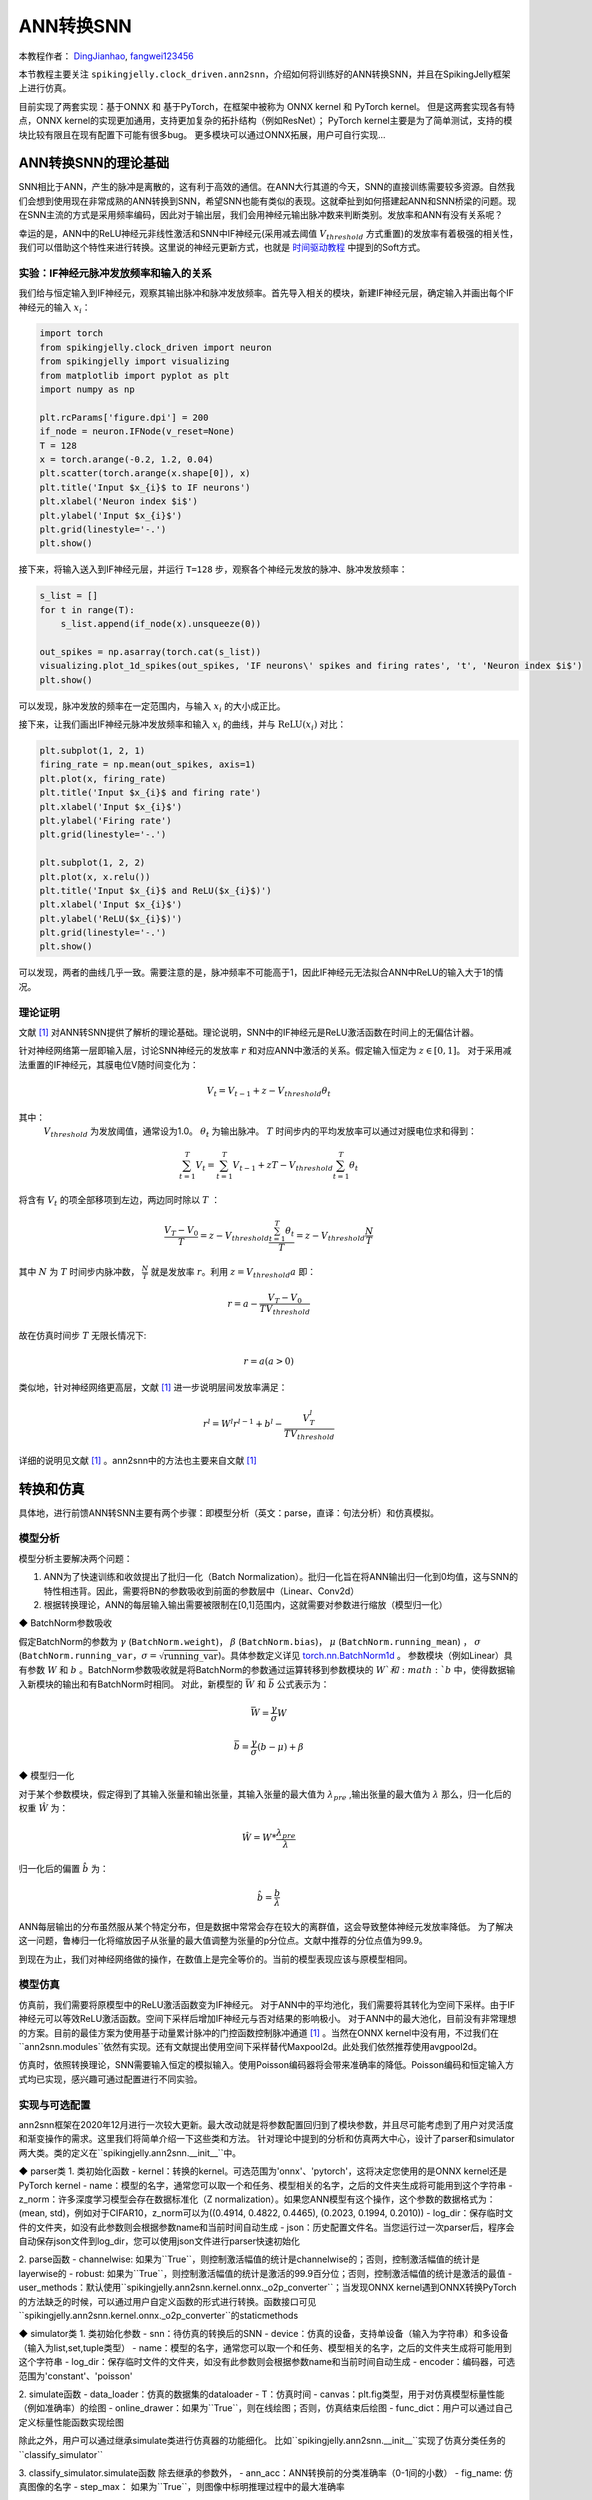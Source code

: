 ANN转换SNN
=======================================
本教程作者： `DingJianhao <https://github.com/DingJianhao>`_, `fangwei123456 <https://github.com/fangwei123456>`_

本节教程主要关注 ``spikingjelly.clock_driven.ann2snn``，介绍如何将训练好的ANN转换SNN，并且在SpikingJelly框架上进行仿真。

目前实现了两套实现：基于ONNX 和 基于PyTorch，在框架中被称为 ONNX kernel 和 PyTorch kernel。
但是这两套实现各有特点，ONNX kernel的实现更加通用，支持更加复杂的拓扑结构（例如ResNet）；
PyTorch kernel主要是为了简单测试，支持的模块比较有限且在现有配置下可能有很多bug。
更多模块可以通过ONNX拓展，用户可自行实现...

ANN转换SNN的理论基础
--------------------

SNN相比于ANN，产生的脉冲是离散的，这有利于高效的通信。在ANN大行其道的今天，SNN的直接训练需要较多资源。自然我们会想到使用现在非常成熟的ANN转换到SNN，希望SNN也能有类似的表现。这就牵扯到如何搭建起ANN和SNN桥梁的问题。现在SNN主流的方式是采用频率编码，因此对于输出层，我们会用神经元输出脉冲数来判断类别。发放率和ANN有没有关系呢？

幸运的是，ANN中的ReLU神经元非线性激活和SNN中IF神经元(采用减去阈值 :math:`V_{threshold}` 方式重置)的发放率有着极强的相关性，我们可以借助这个特性来进行转换。这里说的神经元更新方式，也就是 `时间驱动教程 <https://spikingjelly.readthedocs.io/zh_CN/latest/clock_driven/0_neuron.html>`_ 中提到的Soft方式。

实验：IF神经元脉冲发放频率和输入的关系
^^^^^^^^^^^^^^^^^^^^^^^^^^^^^^^^^^^^^^^^^^^^^^^^^^^^^^^^^^^^^^^^^^^^^^

我们给与恒定输入到IF神经元，观察其输出脉冲和脉冲发放频率。首先导入相关的模块，新建IF神经元层，确定输入并画出每个IF神经元的输入 :math:`x_{i}`：

.. code-block:: python

    import torch
    from spikingjelly.clock_driven import neuron
    from spikingjelly import visualizing
    from matplotlib import pyplot as plt
    import numpy as np

    plt.rcParams['figure.dpi'] = 200
    if_node = neuron.IFNode(v_reset=None)
    T = 128
    x = torch.arange(-0.2, 1.2, 0.04)
    plt.scatter(torch.arange(x.shape[0]), x)
    plt.title('Input $x_{i}$ to IF neurons')
    plt.xlabel('Neuron index $i$')
    plt.ylabel('Input $x_{i}$')
    plt.grid(linestyle='-.')
    plt.show()

.. image:: ../_static/tutorials/clock_driven/5_ann2snn/0.*
    :width: 100%

接下来，将输入送入到IF神经元层，并运行 ``T=128`` 步，观察各个神经元发放的脉冲、脉冲发放频率：

.. code-block:: python

    s_list = []
    for t in range(T):
        s_list.append(if_node(x).unsqueeze(0))

    out_spikes = np.asarray(torch.cat(s_list))
    visualizing.plot_1d_spikes(out_spikes, 'IF neurons\' spikes and firing rates', 't', 'Neuron index $i$')
    plt.show()

.. image:: ../_static/tutorials/clock_driven/5_ann2snn/1.*
    :width: 100%

可以发现，脉冲发放的频率在一定范围内，与输入 :math:`x_{i}` 的大小成正比。

接下来，让我们画出IF神经元脉冲发放频率和输入 :math:`x_{i}` 的曲线，并与 :math:`\mathrm{ReLU}(x_{i})` 对比：

.. code-block:: python

    plt.subplot(1, 2, 1)
    firing_rate = np.mean(out_spikes, axis=1)
    plt.plot(x, firing_rate)
    plt.title('Input $x_{i}$ and firing rate')
    plt.xlabel('Input $x_{i}$')
    plt.ylabel('Firing rate')
    plt.grid(linestyle='-.')

    plt.subplot(1, 2, 2)
    plt.plot(x, x.relu())
    plt.title('Input $x_{i}$ and ReLU($x_{i}$)')
    plt.xlabel('Input $x_{i}$')
    plt.ylabel('ReLU($x_{i}$)')
    plt.grid(linestyle='-.')
    plt.show()

.. image:: ../_static/tutorials/clock_driven/5_ann2snn/2.*
    :width: 100%

可以发现，两者的曲线几乎一致。需要注意的是，脉冲频率不可能高于1，因此IF神经元无法拟合ANN中ReLU的输入大于1的情况。

理论证明
^^^^^^^^

文献 [#f1]_ 对ANN转SNN提供了解析的理论基础。理论说明，SNN中的IF神经元是ReLU激活函数在时间上的无偏估计器。

针对神经网络第一层即输入层，讨论SNN神经元的发放率 :math:`r` 和对应ANN中激活的关系。假定输入恒定为 :math:`z \in [0,1]`。
对于采用减法重置的IF神经元，其膜电位V随时间变化为：

.. math::
    V_t=V_{t-1}+z-V_{threshold}\theta_t

其中：
 :math:`V_{threshold}` 为发放阈值，通常设为1.0。 :math:`\theta_t` 为输出脉冲。 :math:`T` 时间步内的平均发放率可以通过对膜电位求和得到：

.. math::
    \sum_{t=1}^{T} V_t= \sum_{t=1}^{T} V_{t-1}+z T-V_{threshold} \sum_{t=1}^{T}\theta_t

将含有 :math:`V_t` 的项全部移项到左边，两边同时除以 :math:`T` ：

.. math::
    \frac{V_T-V_0}{T} = z - V_{threshold}  \frac{\sum_{t=1}^{T}\theta_t}{T} = z- V_{threshold}  \frac{N}{T}

其中 :math:`N` 为 :math:`T` 时间步内脉冲数， :math:`\frac{N}{T}` 就是发放率  :math:`r`。利用  :math:`z= V_{threshold} a` 
即：

.. math::
    r = a- \frac{ V_T-V_0 }{T V_{threshold}}

故在仿真时间步  :math:`T` 无限长情况下:

.. math::
    r = a (a>0)

类似地，针对神经网络更高层，文献 [#f1]_ 进一步说明层间发放率满足：

.. math::
    r^l = W^l r^{l-1}+b^l- \frac{V^l_T}{T V_{threshold}}

详细的说明见文献 [#f1]_ 。ann2snn中的方法也主要来自文献 [#f1]_ 

转换和仿真
----------

具体地，进行前馈ANN转SNN主要有两个步骤：即模型分析（英文：parse，直译：句法分析）和仿真模拟。

模型分析
^^^^^^^^

模型分析主要解决两个问题：

1. ANN为了快速训练和收敛提出了批归一化（Batch Normalization）。批归一化旨在将ANN输出归一化到0均值，这与SNN的特性相违背。因此，需要将BN的参数吸收到前面的参数层中（Linear、Conv2d）

2. 根据转换理论，ANN的每层输入输出需要被限制在[0,1]范围内，这就需要对参数进行缩放（模型归一化）

◆ BatchNorm参数吸收

假定BatchNorm的参数为 :math:`\gamma` (``BatchNorm.weight``)， :math:`\beta` (``BatchNorm.bias``)， :math:`\mu` (``BatchNorm.running_mean``) ，
:math:`\sigma` (``BatchNorm.running_var``，:math:`\sigma = \sqrt{\mathrm{running\_var}}`)。具体参数定义详见
`torch.nn.BatchNorm1d <https://pytorch.org/docs/stable/generated/torch.nn.BatchNorm2d.html#torch.nn.BatchNorm1d>`_ 。
参数模块（例如Linear）具有参数 :math:`W` 和 :math:`b` 。BatchNorm参数吸收就是将BatchNorm的参数通过运算转移到参数模块的 :math:`W`和 :math:`b` 中，使得数据输入新模块的输出和有BatchNorm时相同。
对此，新模型的 :math:`\bar{W}` 和 :math:`\bar{b}` 公式表示为：

.. math::
    \bar{W} = \frac{\gamma}{\sigma}  W

.. math::
    \bar{b} = \frac{\gamma}{\sigma} (b - \mu) + \beta

◆ 模型归一化

对于某个参数模块，假定得到了其输入张量和输出张量，其输入张量的最大值为 :math:`\lambda_{pre}` ,输出张量的最大值为 :math:`\lambda` 
那么，归一化后的权重 :math:`\hat{W}` 为：

.. math::
    \hat{W} = W * \frac{\lambda_{pre}}{\lambda}

归一化后的偏置 :math:`\hat{b}` 为：

.. math::
    \hat{b} = \frac{b}{\lambda}

ANN每层输出的分布虽然服从某个特定分布，但是数据中常常会存在较大的离群值，这会导致整体神经元发放率降低。
为了解决这一问题，鲁棒归一化将缩放因子从张量的最大值调整为张量的p分位点。文献中推荐的分位点值为99.9。

到现在为止，我们对神经网络做的操作，在数值上是完全等价的。当前的模型表现应该与原模型相同。

模型仿真
^^^^^^^^

仿真前，我们需要将原模型中的ReLU激活函数变为IF神经元。
对于ANN中的平均池化，我们需要将其转化为空间下采样。由于IF神经元可以等效ReLU激活函数。空间下采样后增加IF神经元与否对结果的影响极小。
对于ANN中的最大池化，目前没有非常理想的方案。目前的最佳方案为使用基于动量累计脉冲的门控函数控制脉冲通道 [#f1]_ 。当然在ONNX kernel中没有用，不过我们在``ann2snn.modules``依然有实现。还有文献提出使用空间下采样替代Maxpool2d。此处我们依然推荐使用avgpool2d。

仿真时，依照转换理论，SNN需要输入恒定的模拟输入。使用Poisson编码器将会带来准确率的降低。Poisson编码和恒定输入方式均已实现，感兴趣可通过配置进行不同实验。

实现与可选配置
^^^^^^^^^^^^^^^^^^^^^^^^

ann2snn框架在2020年12月进行一次较大更新。最大改动就是将参数配置回归到了模块参数，并且尽可能考虑到了用户对灵活度和渐变操作的需求。这里我们将简单介绍一下这些类和方法。
针对理论中提到的分析和仿真两大中心，设计了parser和simulator两大类。类的定义在``spikingjelly.ann2snn.__init__``中。

◆ parser类
1. 类初始化函数
- kernel：转换的kernel。可选范围为'onnx'、'pytorch'，这将决定您使用的是ONNX kernel还是PyTorch kernel
- name：模型的名字，通常您可以取一个和任务、模型相关的名字，之后的文件夹生成将可能用到这个字符串
- z_norm：许多深度学习模型会存在数据标准化（Z normalization）。如果您ANN模型有这个操作，这个参数的数据格式为：(mean, std)，例如对于CIFAR10，z_norm可以为((0.4914, 0.4822, 0.4465), (0.2023, 0.1994, 0.2010))
- log_dir：保存临时文件的文件夹，如没有此参数则会根据参数name和当前时间自动生成
- json：历史配置文件名。当您运行过一次parser后，程序会自动保存json文件到log_dir，您可以使用json文件进行parser快速初始化

2. parse函数
- channelwise: 如果为``True``，则控制激活幅值的统计是channelwise的；否则，控制激活幅值的统计是layerwise的
- robust: 如果为``True``，则控制激活幅值的统计是激活的99.9百分位；否则，控制激活幅值的统计是激活的最值
- user_methods：默认使用``spikingjelly.ann2snn.kernel.onnx._o2p_converter``；当发现ONNX kernel遇到ONNX转换PyTorch的方法缺乏的时候，可以通过用户自定义函数的形式进行转换。函数接口可见``spikingjelly.ann2snn.kernel.onnx._o2p_converter``的staticmethods

◆ simulator类
1. 类初始化参数
- snn：待仿真的转换后的SNN
- device：仿真的设备，支持单设备（输入为字符串）和多设备（输入为list,set,tuple类型）
- name：模型的名字，通常您可以取一个和任务、模型相关的名字，之后的文件夹生成将可能用到这个字符串
- log_dir：保存临时文件的文件夹，如没有此参数则会根据参数name和当前时间自动生成
- encoder：编码器，可选范围为'constant'、'poisson'

2. simulate函数
- data_loader：仿真的数据集的dataloader
- T：仿真时间
- canvas：plt.fig类型，用于对仿真模型标量性能（例如准确率）的绘图
- online_drawer：如果为``True``，则在线绘图；否则，仿真结束后绘图
- func_dict：用户可以通过自己定义标量性能函数实现绘图

除此之外，用户可以通过继承simulate类进行仿真器的功能细化。
比如``spikingjelly.ann2snn.__init__``实现了仿真分类任务的``classify_simulator``

3. classify_simulator.simulate函数
除去继承的参数外，
- ann_acc：ANN转换前的分类准确率（0-1间的小数）
- fig_name: 仿真图像的名字
- step_max： 如果为``True``，则图像中标明推理过程中的最大准确率


识别MNIST
---------

现在我们使用 ``ann2snn`` ，搭建一个简单卷积网络，对MNIST数据集进行分类。

首先定义我们的网络结构：

.. code-block:: python

    class ANN(nn.Module):
        def __init__(self):
            super().__init__()
            self.network = nn.Sequential(
                nn.Conv2d(1, 32, 3, 1),
                nn.BatchNorm2d(32, eps=1e-3),
                nn.ReLU(),
                nn.AvgPool2d(2, 2),

                nn.Conv2d(32, 32, 3, 1),
                nn.BatchNorm2d(32, eps=1e-3),
                nn.ReLU(),
                nn.AvgPool2d(2, 2),

                nn.Conv2d(32, 32, 3, 1),
                nn.BatchNorm2d(32, eps=1e-3),
                nn.ReLU(),
                nn.AvgPool2d(2, 2),

                nn.Flatten(),
                nn.Linear(32, 10),
                nn.ReLU()
            )

        def forward(self,x):
            x = self.network(x)
            return x

注意：如果遇到需要将tensor展开的情况，就在网络中定义一个 ``nn.Flatten`` 模块，在forward函数中需要使用定义的Flatten而不是view函数。

定义我们的超参数：

.. code-block:: python

    device = input('输入运行的设备，例如“cpu”或“cuda:0”\n input device, e.g., "cpu" or "cuda:0": ')
    dataset_dir = input('输入保存MNIST数据集的位置，例如“./”\n input root directory for saving MNIST dataset, e.g., "./": ')
    batch_size = int(input('输入batch_size，例如“64”\n input batch_size, e.g., "64": '))
    learning_rate = float(input('输入学习率，例如“1e-3”\n input learning rate, e.g., "1e-3": '))
    T = int(input('输入仿真时长，例如“100”\n input simulating steps, e.g., "100": '))
    train_epoch = int(input('输入训练轮数，即遍历训练集的次数，例如“10”\n input training epochs, e.g., "10": '))
    model_name = input('输入模型名字，例如“mnist”\n input model name, for log_dir generating , e.g., "mnist": ')

之后的所有临时文件都会储存到文件夹中。

初始化数据加载器、网络、优化器、损失函数：

.. code-block:: python

    # 初始化网络
    ann = ANN().to(device)
    # 定义损失函数
    loss_function = nn.CrossEntropyLoss()
    # 使用Adam优化器
    optimizer = torch.optim.Adam(ann.parameters(), lr=learning_rate, weight_decay=5e-4)

训练ANN，并定期测试。训练时也可以使用utils中预先写好的训练程序：

.. code-block:: python

    for epoch in range(train_epoch):
        # 使用utils中预先写好的训练程序训练网络
        # 训练程序的写法和经典ANN中的训练也是一样的
        # Train the network using a pre-prepared code in ''utils''
        utils.train_ann(net=ann,
                        device=device,
                        data_loader=train_data_loader,
                        optimizer=optimizer,
                        loss_function=loss_function,
                        epoch=epoch
                        )
        # 使用utils中预先写好的验证程序验证网络输出
        # Validate the network using a pre-prepared code in ''utils''
        acc = utils.val_ann(net=ann,
                            device=device,
                            data_loader=test_data_loader,
                            epoch=epoch
                            )
        if best_acc <= acc:
            utils.save_model(ann, log_dir, model_name+'.pkl')

完整的代码位于 ``ann2snn.examples.cnn_mnist.py`` ，在代码中我们还使用了Tensorboard来保存训练日志。可以直接在Python命令行运行它：

.. code-block:: python

    >>> import spikingjelly.clock_driven.ann2snn.examples.cnn_mnist as cnn_mnist
    >>> cnn_mnist.main()
    输入运行的设备，例如“cpu”或“cuda:0”
     input device, e.g., "cpu" or "cuda:0": cuda:15
    输入保存MNIST数据集的位置，例如“./”
     input root directory for saving MNIST dataset, e.g., "./": ./mnist
    输入batch_size，例如“64”
     input batch_size, e.g., "64": 128
    输入学习率，例如“1e-3”
     input learning rate, e.g., "1e-3": 1e-3
    输入仿真时长，例如“100”
     input simulating steps, e.g., "100": 100
    输入训练轮数，即遍历训练集的次数，例如“10”
     input training epochs, e.g., "10": 10
    输入模型名字，用于自动生成日志文档，例如“cnn_mnist”
     input model name, for log_dir generating , e.g., "cnn_mnist"

    Epoch 0 [1/937] ANN Training Loss:2.252 Accuracy:0.078
    Epoch 0 [101/937] ANN Training Loss:1.423 Accuracy:0.669
    Epoch 0 [201/937] ANN Training Loss:1.117 Accuracy:0.773
    Epoch 0 [301/937] ANN Training Loss:0.953 Accuracy:0.795
    Epoch 0 [401/937] ANN Training Loss:0.865 Accuracy:0.788
    Epoch 0 [501/937] ANN Training Loss:0.807 Accuracy:0.792
    Epoch 0 [601/937] ANN Training Loss:0.764 Accuracy:0.795
    Epoch 0 [701/937] ANN Training Loss:0.726 Accuracy:0.835
    Epoch 0 [801/937] ANN Training Loss:0.681 Accuracy:0.880
    Epoch 0 [901/937] ANN Training Loss:0.641 Accuracy:0.889
    100%|██████████| 100/100 [00:00<00:00, 116.12it/s]
    Epoch 0 [100/100] ANN Validating Loss:0.327 Accuracy:0.881
    Save model to: cnn_mnist-XXXXX\cnn_mnist.pkl
    ......

示例中，这个模型训练10个epoch。训练时测试集准确率变化情况如下：

.. image:: ../_static/tutorials/clock_driven/5_ann2snn/accuracy_curve.png

最终达到98.8%的测试集准确率。

从训练集中，取出一部分数据，用于模型的归一化步骤。这里我们取192张图片。

.. code-block:: python

    # 加载用于归一化模型的数据
    # Load the data to normalize the model
    percentage = 0.004 # load 0.004 of the data
    norm_data_list = []
    for idx, (imgs, targets) in enumerate(train_data_loader):
        norm_data_list.append(imgs)
        if idx == int(len(train_data_loader) * percentage) - 1:
            break
    norm_data = torch.cat(norm_data_list)
    print('use %d imgs to parse' % (norm_data.size(0)))


调用\ ``ann2snn``\ 中的类parser，并使用ONNX kernel。

.. code-block:: python

    onnxparser = parser(name=model_name,
                        log_dir=log_dir + '/parser',
                        kernel='onnx')
    snn = onnxparser.parse(ann, norm_data.to(parser_device))

我们可以保存好我们转换好的snn模型，并且定义一个plt.figure用于绘图

.. code-block:: python

    torch.save(snn, os.path.join(log_dir,'snn-'+model_name+'.pkl'))
    fig = plt.figure('simulator')

现在，我们定义用于SNN的仿真器。由于我们的任务是分类，选择类``classify_simulator``

.. code-block:: python

    sim = classify_simulator(snn,
                             log_dir=log_dir + '/simulator',
                             device=simulator_device,
                             canvas=fig
                             )
    sim.simulate(test_data_loader,
                T=T,
                online_drawer=True,
                ann_acc=ann_acc,
                fig_name=model_name,
                step_max=True
                )

模型仿真由于时间较长，我们设计了tqdm的进度条用于预估仿真时间。仿真结束时会有仿真器的summary

.. code-block:: python

    simulator is working on the normal mode, device: cuda:0
    100%|██████████| 100/100 [00:46<00:00,  2.15it/s]
    --------------------simulator summary--------------------
    time elapsed: 46.55072790000008 (sec)
    ---------------------------------------------------------

通过最后的输出，可以知道，仿真器使用了46.6s。转换后的SNN准确率可以从simulator文件夹中plot.pdf看到，最高的转换准确率为98.51%。转换带来了0.37%的性能下降。通过增加推理时间可以减少转换损失。

.. [#f1] Rueckauer B, Lungu I-A, Hu Y, Pfeiffer M and Liu S-C (2017) Conversion of Continuous-Valued Deep Networks to Efficient Event-Driven Networks for Image Classification. Front. Neurosci. 11:682.
.. [#f2] Diehl, Peter U. , et al. Fast classifying, high-accuracy spiking deep networks through weight and threshold balancing. Neural Networks (IJCNN), 2015 International Joint Conference on IEEE, 2015.
.. [#f3] Rueckauer, B., Lungu, I. A., Hu, Y., & Pfeiffer, M. (2016). Theory and tools for the conversion of analog to spiking convolutional neural networks. arXiv preprint arXiv:1612.04052.
.. [#f4] Sengupta, A., Ye, Y., Wang, R., Liu, C., & Roy, K. (2019). Going deeper in spiking neural networks: Vgg and residual architectures. Frontiers in neuroscience, 13, 95.
